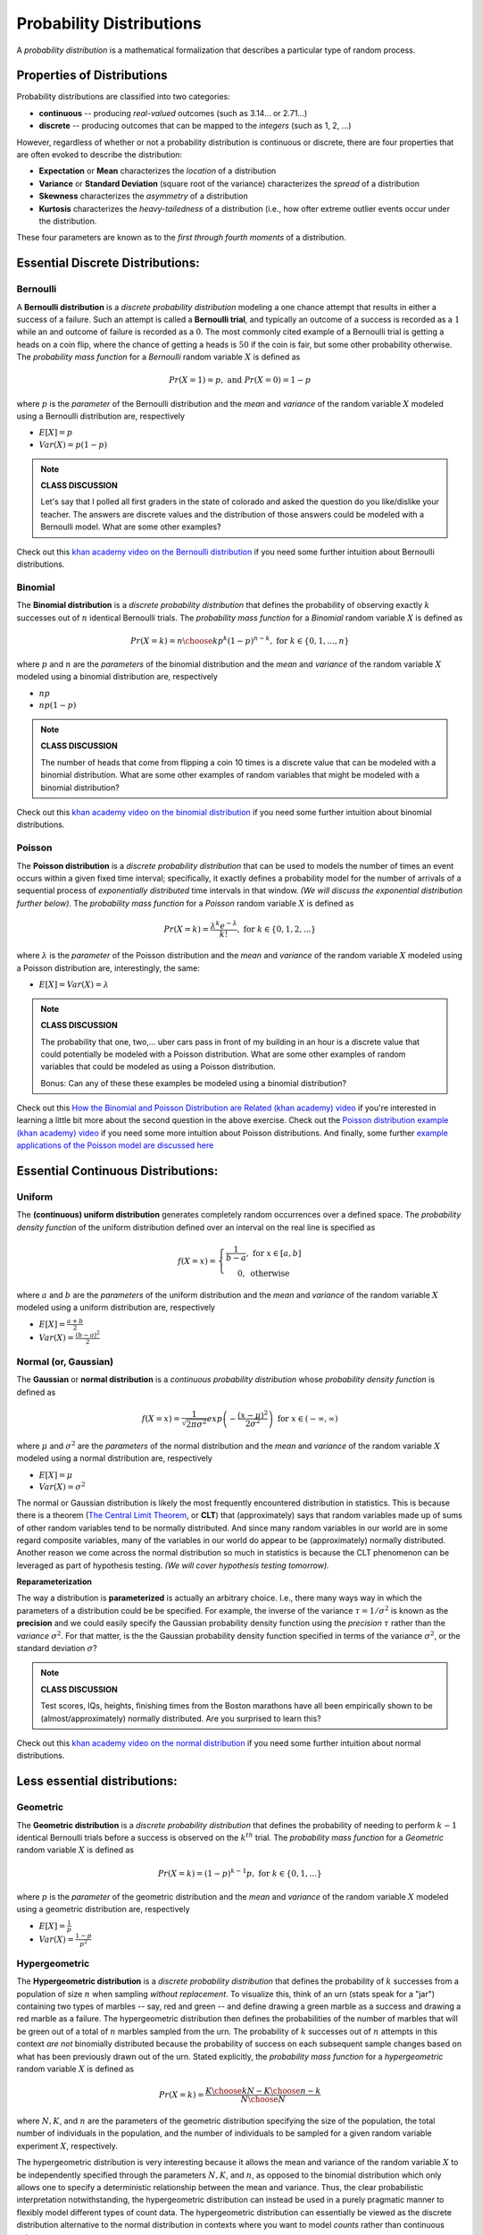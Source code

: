 .. probability lecture

Probability Distributions
=============================

A *probability distribution* is a mathematical formalization that describes a 
particular type of random process. 


Properties of Distributions
-----------------------------

Probability distributions are classified into two categories:

* **continuous** -- producing *real-valued* outcomes (such as 3.14... or 2.71...)

* **discrete** -- producing outcomes that can be mapped to the *integers* (such as 1, 2, ...) 

However, regardless of whether or not a probability distribution is continuous 
or discrete,
there are four properties that are often evoked to describe the distribution:

* **Expectation** or **Mean** characterizes the *location* of a distribution

* **Variance** or **Standard Deviation** (square root of the variance) characterizes the *spread* of a distribution

* **Skewness** characterizes the *asymmetry* of a distribution
   
* **Kurtosis** characterizes the *heavy-tailedness* of a distribution (i.e., how ofter extreme outlier events occur under the distribution.

These four parameters are known as to the *first through 
fourth moments* of a distribution. 


Essential Discrete Distributions:
--------------------------------
     
Bernoulli
^^^^^^^^^^^

A **Bernoulli distribution** is a *discrete probability distribution* 
modeling a one chance attempt that results in either a success 
of a failure.  Such an attempt is called a **Bernoulli trial**, and
typically an outcome of a success is recorded as a :math:`1` while an
and outcome of failure is recorded as a :math:`0`.  The most commonly 
cited example of a Bernoulli trial is getting a heads on a coin flip,
where the chance of getting a heads is :math:`50%` if the coin is fair,
but some other probability otherwise.  The *probability mass function* for a 
*Bernoulli* random variable :math:`X` is defined as

.. math::
   Pr(X=1) = p, \text{ and } Pr(X=0) = 1-p

where :math:`p` is the *parameter* of the Bernoulli distribution
and the *mean* and *variance* of the random variable
:math:`X` modeled using a Bernoulli distribution are, respectively

* :math:`E[X] = p`

* :math:`Var(X) = p(1-p)`

.. plot:: bernoulli-distn.py

.. note::

   **CLASS DISCUSSION**
   
   Let's say that I polled all first graders in the state of
   colorado and asked the question do you like/dislike your teacher.
   The answers are discrete values and the distribution of those
   answers could be modeled with a Bernoulli model. What are some other examples?

Check out this `khan academy video on the Bernoulli distribution <https://www.khanacademy.org/math/statistics-probability/sampling-distributions-library/sample-proportions/v/mean-and-variance-of-bernoulli-distribution-example>`_ if you need some further intuition about Bernoulli distributions. 

Binomial
^^^^^^^^^^^

The **Binomial distribution** is a *discrete probability distribution*
that defines the probability of observing exactly :math:`k` successes out of 
:math:`n` identical Bernoulli trials.
The *probability mass function* for a *Binomial* random variable :math:`X`
is defined as

.. math::
   Pr(X=k) = {n \choose k}p^k(1-p)^{n-k}, \text{ for } k \in \{0, 1,..., n\}

where :math:`p` and :math:`n` are the *parameters* of the binomial distribution
and the *mean* and *variance* of the random variable
:math:`X` modeled using a binomial distribution are, respectively

* :math:`np`

* :math:`np(1-p)`

.. plot:: binomial-distn.py

.. note::

   **CLASS DISCUSSION**

   The number of heads that come from flipping a coin 10 times 
   is a discrete value that can be modeled 
   with a binomial distribution. What are some other examples of random variables 
   that might be modeled with a binomial distribution?

Check out this `khan academy video on the binomial distribution <https://www.khanacademy.org/math/statistics-probability/sampling-distributions-library/sample-proportions/v/mean-and-variance-of-bernoulli-distribution-example>`_ if you need some further intuition about binomial distributions. 


Poisson
^^^^^^^^^^^

The **Poisson distribution** is a *discrete probability distribution*
that can be used to models the number of times an event 
occurs within a given fixed time interval; specifically, it exactly defines a 
probability model for the number of arrivals of a sequential process of 
*exponentially distributed* time intervals in that window.
*(We will discuss the exponential distribution further below).*
The *probability mass function* for a *Poisson* random variable :math:`X`
is defined as 

.. math::
   Pr(X=k) = \frac{\lambda^k e^{-\lambda}}{k!},\text{ for } k \in \{0,1,2,...\}

where :math:`\lambda` is the *parameter* of the Poisson distribution
and the *mean* and *variance* of the random variable
:math:`X` modeled using a Poisson distribution are, interestingly, the same:

* :math:`E[X] = Var(X) = \lambda`

.. plot:: poisson-distn.py

.. note::

   **CLASS DISCUSSION**

   The probability that one, two,... uber cars pass in front of 
   my building in an hour is a discrete value that 
   could potentially be modeled with a Poisson distribution.
   What are some other examples of random variables that could 
   be modeled as using a Poisson distribution.

   Bonus: Can any of these these examples be modeled using a binomial distribution? 
   
Check out this `How the Binomial and Poisson Distribution are Related (khan academy) video <https://www.youtube.com/watch?v=3z-M6sbGIZ0>`_ if you're interested in learning a little bit more about the second question in the above exercise. Check out the `Poisson distribution example (khan academy) video <https://www.youtube.com/watch?v=Jkr4FSrNEVY>`_ if you need some more intuition about Poisson distributions. And finally, some further `example applications of the Poisson model are discussed here <https://www.umass.edu/wsp/resources/poisson>`_ 



Essential Continuous Distributions:
-----------------------------------

Uniform
^^^^^^^^

The **(continuous) uniform distribution** generates completely 
random occurrences over a defined 
space.  The *probability density function* 
of the uniform distribution defined over an interval on the real line
is specified as 

.. math::
   f(X=x) = \left\{ \begin{array}{c} \frac{1}{b-a}, \text{ for } x \in [a, b]\\ 0, \text { otherwise}\end{array} \right.

where :math:`a` and :math:`b` are the *parameters* of the uniform distribution
and the *mean* and *variance* of the random variable
:math:`X` modeled using a uniform distribution are, respectively 

* :math:`E[X] = \frac{a+b}{2}`

* :math:`Var(X) = \frac{(b-a)^2}{2}`



Normal (or, Gaussian)
^^^^^^^^^^^^^^^^^^^^^

The **Gaussian** or **normal distribution**
is a *continuous probability distribution* whose
*probability density function* is defined as 

.. math::

   f(X=x) = \frac{1}{\sqrt{2\pi\sigma^2}}exp\left(-\frac{(x - \mu)^2}{2\sigma^2}\right) \text{ for } x \in (-\infty, \infty)

where :math:`\mu` and :math:`\sigma^2` are the *parameters* of the normal
distribution and the *mean* and *variance* of the random variable
:math:`X` modeled using a normal distribution are, respectively 

* :math:`E[X] = \mu`

* :math:`Var(X) = \sigma^2`

The normal or Gaussian distribution 
is likely the most frequently encountered distribution 
in statistics.  This is because there is a theorem (`The Central Limit Theorem <https://en.wikipedia.org/wiki/Central_limit_theorem>`_, 
or **CLT**)
that (approximately) says that random variables made up of sums of other 
random variables 
tend to be normally distributed. And since many random variables in our world
are in some regard composite variables, many of the variables in our world
do appear to be (approximately) normally distributed.  Another reason we come
across the normal distribution so much in statistics is because the CLT
phenomenon can be leveraged as part of hypothesis testing. *(We will cover 
hypothesis testing tomorrow).*

 


**Reparameterization**

The way a distribution is **parameterized** is actually an arbitrary 
choice. I.e., there many ways way in which the parameters of a distribution
could be be specified.
For example, the inverse of the variance :math:`\tau = 1/\sigma^{2}`
is known as the **precision** and we could easily specify the 
Gaussian probability density function using the *precision* :math:`\tau` rather
than the *variance*  :math:`\sigma^{2}`. 
For that matter, is the the Gaussian probability density 
function specified in terms of the variance :math:`\sigma^{2}`, 
or the standard deviation :math:`\sigma`?

.. plot:: gaussian-distn.py

.. note::

   **CLASS DISCUSSION**

   Test scores, IQs, heights, finishing times from the Boston marathons
   have all been empirically shown to be (almost/approximately) 
   normally distributed. Are you surprised to learn this?
	  
Check out this `khan academy video on the normal distribution <https://www.khanacademy.org/math/statistics-probability/modeling-distributions-of-data/normal-distributions-library/v/introduction-to-the-normal-distribution>`_ if you need some further intuition about normal distributions. 





Less essential distributions:
-----------------------------
	  
Geometric
^^^^^^^^^

The **Geometric distribution** is a *discrete probability distribution*
that defines the probability of needing to perform :math:`k-1`  
identical Bernoulli trials before a success is observed on the :math:`k^{th}`
trial.
The *probability mass function* for a *Geometric* random variable :math:`X`
is defined as

.. math::
   Pr(X=k) = (1-p)^{k-1}p, \text{ for } k \in \{0, 1,...\}

where :math:`p` is the *parameter* of the geometric distribution
and the *mean* and *variance* of the random variable
:math:`X` modeled using a geometric distribution are, respectively

* :math:`E[X] = \frac{1}{p}`

* :math:`Var(X) = \frac{1-p}{p^2}`


Hypergeometric
^^^^^^^^^^^^^^^^


The **Hypergeometric distribution** is a *discrete probability distribution*
that defines the probability of :math:`k` successes from a population of
size :math:`n` when sampling *without replacement*. 
To visualize this, think of an urn (stats speak for a "jar") containing two types 
of marbles -- say, red and green -- 
and define drawing a green marble as a success and drawing a red
marble as a failure. The hypergeometric distribution then defines the 
probabilities of the number of marbles that will be green out of 
a total of :math:`n` marbles sampled from the urn.
The probability of :math:`k` successes out of :math:`n` attempts in this 
context *are not* binomially distributed because the probability of success 
on each subsequent sample changes based on what has been previously drawn
out of the urn.  Stated explicitly, 
the *probability mass function* for a *hypergeometric* random variable :math:`X`
is defined as

.. math::
   Pr(X=k) = \frac{{K \choose k} {{N - K} \choose {n - k}}}{N \choose N}
   
where :math:`N, K`, and :math:`n` are the parameters of the geometric distribution
specifying the size of the population, the total number of individuals in the 
population, and the number of individuals to be sampled for a given 
random variable experiment :math:`X`, respectively.

The hypergeometric distribution is very interesting because it allows the 
mean and variance 
of the random variable :math:`X` to be independently specified through
the parameters :math:`N, K`, and :math:`n`, as opposed to the
binomial distribution which only allows one to specify 
a deterministic relationship between the mean and variance.
Thus, the clear probabilistic interpretation notwithstanding, 
the hypergeometric distribution can instead be used in a purely 
pragmatic manner to flexibly model different types of count data.
The hypergeometric distribution can essentially be viewed as the 
discrete distribution alternative to the normal distribution
in contexts where you want to model *counts* rather than continuous
values.
 
.. note::

   **CLASS DISCUSSION**

   Is there a fundamental difference in the deterministic relationships
   between the mean and variance specified in the binomial distribution
   versus the Poisson distribution, or are 
   they in some sense a similar type of restriction?

.. note::

   **PAIRED EXERCISE**

   Discuss with your neighbor why the formulas for the 
   *geometric* and *hypergeometric* probability mass functions make sense.


	  
Exponential
^^^^^^^^^^^^^^^

The **exponential distribution** is a *continuous probability distribution*
that has proven to be a useful 
model (with some deep theoretical justifications) for the 
distribution of "time to arrival" outcomes. Specifically,
(as we have previously implicitly state), the exponential distribution 
is the distribution of time to arrival outcomes for a so called
*Poisson process*.
The *probability density function* for a *Geometric* random variable :math:`X`
is defined as

.. math::
   Pr(X=x) = \lambda e^{-\lambda x}, \text{ for } x \in (0, \infty)

where :math:`\lambda` is the (learning rate) *parameter* of the 
exponential distribution
and the *mean* and *variance* of the random variable
:math:`X` modeled using an exponential distribution are, respectively

* :math:`E[X] = \frac{1}{\lambda}`

* :math:`Var(X) = \frac{1}{\lambda^2}`

.. plot:: exponential-distn.py

.. note::

   **PAIRED EXERCISE**

   The exponential distribution is a special case of the `gamma distribution <https://en.wikipedia.org/wiki/Gamma_distribution>`_.
   Another special case of the gamma distribution is the `chi-squared
   distribution <https://en.wikipedia.org/wiki/Chi-squared_distribution>`_. 
   Have one person explain the chi-squared distribution
   and the other explain the gamma distribution.  Then together explain
   why the exponential and chi-squared distributions are special cases
   of the gamma distribution.


.. note::

   **EXERCISE**

   Have a look at the documentation for the `probability distribution 
   functionality in SciPy <https://docs.scipy.org/doc/scipy/reference/tutorial/stats.html>`_,
   which shows how to work with probability distributions using Python. 
   Specifically, it shows how to use Python to 
   generate random outcomes from probability distributions -- something 
   we haven't done yet.  For example, here's how
   to generate random data from from the *gamma distribution* you 
   learned about in the last exercise: 

   >>> from scipy import stats
   >>> gamma_rv = stats.gamma(a = 5, scale = 10)
   >>> gamma_rv.mean()
   50.0
   >>> gamma_rv.var()
   500.0
   >>> gamma_rv.rvs(10)

   After you've tried using this code to sample gamma distributed random 
   variables, try generating some samples from the other 
   distributions. Play around the specifications of these distributions and
   see (a) how the mean and variance parameters of the random variables change
   and (b) how these characteristics are reflected in the random samples 
   drawn from the distributions

   Note: the SciPy implementation of the gamma distribution uses the `shape and scale parameterization <https://en.wikipedia.org/wiki/Gamma_distribution>`_ rather than
   the *shape and rate parameterization*.

	  
Distributions are Related
----------------------------

We have already come across a couple connections that
exist between different distributions
(i.e., Bernoulli/Biomial, Binomial/Poisson, and Poisson/Exponential).  
Actually, there are many
examples of such relationships that exist between probability 
distributions.  And, unsurprisingly, there are many, many more distributions
than the ones we covered here.   Here is an illustration from 
*Casella and Berger* that suggests the scope of things here.
	  
.. figure:: statistical-inference-distns.jpg
   :scale: 35%
   :align: center
   :alt: distns
   :figclass: align-center


Data Distribution Considerations
--------------------------------

In closing, when you're exploring the use of probability distributions 
to model data, there are a few considerations to keep in mind in 
assessing the appropriateness of the data model:

   * Are my data discrete or continuous?
   * Are my data symmetric?
   * What limits are there on possible values for my data?
   * Does the data look like a random sample from this distribution?

And finally, when you begin working with actual data, some very
practical considerations you'll eventually need to take into account and address
are: 
     
   * How likely are extreme values and what should be done about them?
   * Are there missing values and what should be done about them?


